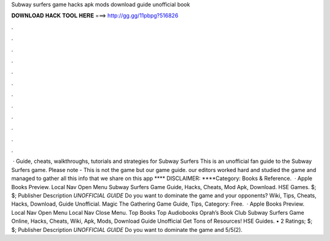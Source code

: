 Subway surfers game hacks apk mods download guide unofficial book

𝐃𝐎𝐖𝐍𝐋𝐎𝐀𝐃 𝐇𝐀𝐂𝐊 𝐓𝐎𝐎𝐋 𝐇𝐄𝐑𝐄 ===> http://gg.gg/11pbpg?516826

.

.

.

.

.

.

.

.

.

.

.

.

 · Guide, cheats, walkthroughs, tutorials and strategies for Subway Surfers This is an unofficial fan guide to the Subway Surfers game. Please note - This is not the game but our game guide. our editors worked hard and studied the game and managed to gather all this info that we share on this app **** DISCLAIMER: ****Category: Books & Reference.  · Apple Books Preview. Local Nav Open Menu Subway Surfers Game Guide, Hacks, Cheats, Mod Apk, Download. HSE Games. $; $; Publisher Description *UNOFFICIAL GUIDE* Do you want to dominate the game and your opponents? Wiki, Tips, Cheats, Hacks, Download, Guide Unofficial. Magic The Gathering Game Guide, Tips, Category: Free.  · Apple Books Preview. Local Nav Open Menu Local Nav Close Menu. Top Books Top Audiobooks Oprah’s Book Club Subway Surfers Game Online, Hacks, Cheats, Wiki, Apk, Mods, Download Guide Unofficial Get Tons of Resources! HSE Guides. • 2 Ratings; $; $; Publisher Description *UNOFFICIAL GUIDE* Do you want to dominate the game and 5/5(2).